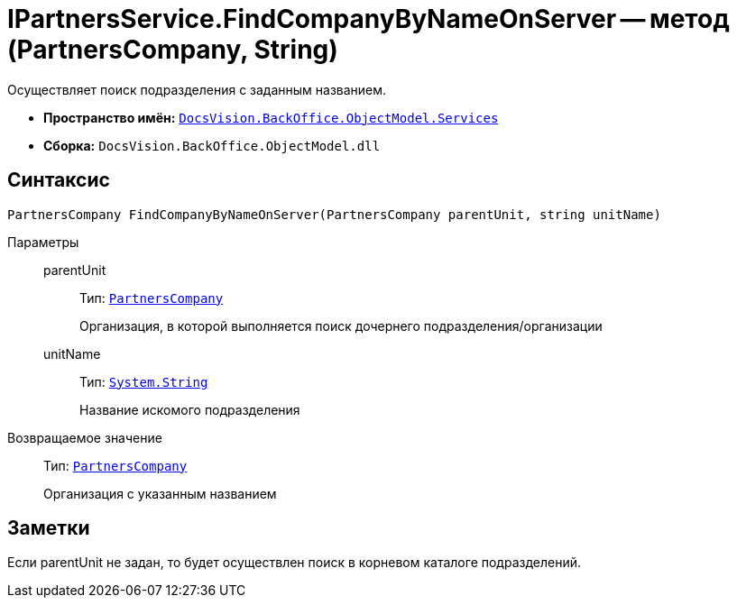 = IPartnersService.FindCompanyByNameOnServer -- метод (PartnersCompany, String)

Осуществляет поиск подразделения с заданным названием.

* *Пространство имён:* `xref:api/DocsVision/BackOffice/ObjectModel/Services/Services_NS.adoc[DocsVision.BackOffice.ObjectModel.Services]`
* *Сборка:* `DocsVision.BackOffice.ObjectModel.dll`

== Синтаксис

[source,csharp]
----
PartnersCompany FindCompanyByNameOnServer(PartnersCompany parentUnit, string unitName)
----

Параметры::
parentUnit:::
Тип: `xref:api/DocsVision/BackOffice/ObjectModel/PartnersCompany_CL.adoc[PartnersCompany]`
+
Организация, в которой выполняется поиск дочернего подразделения/организации
unitName:::
Тип: `http://msdn.microsoft.com/ru-ru/library/system.string.aspx[System.String]`
+
Название искомого подразделения

Возвращаемое значение::
Тип: `xref:api/DocsVision/BackOffice/ObjectModel/PartnersCompany_CL.adoc[PartnersCompany]`
+
Организация с указанным названием

== Заметки

Если parentUnit не задан, то будет осуществлен поиск в корневом каталоге подразделений.
